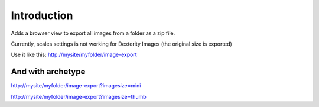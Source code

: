 Introduction
============

Adds a browser view to export all images from a folder as a zip file.

Currently, scales settings is not working for Dexterity Images (the original size is exported)


Use it like this: http://mysite/myfolder/image-export




And with archetype
------------------
http://mysite/myfolder/image-export?imagesize=mini

http://mysite/myfolder/image-export?imagesize=thumb